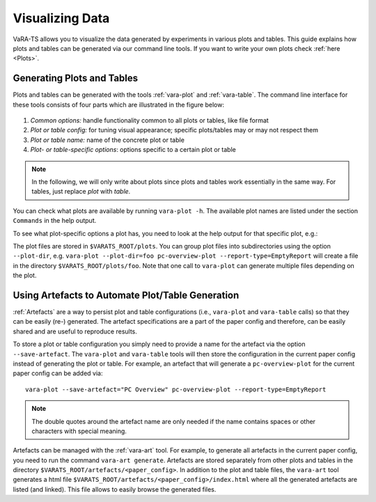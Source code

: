 Visualizing Data
=================

VaRA-TS allows you to visualize the data generated by experiments in various plots and tables.
This guide explains how plots and tables can be generated via our command line tools.
If you want to write your own plots check :ref:`here <Plots>`.


Generating Plots and Tables
---------------------------

Plots and tables can be generated with the tools :ref:`vara-plot` and :ref:`vara-table`.
The command line interface for these tools consists of four parts which are illustrated in the figure below:

.. figure:: ../vara-ts-api/plot_architecture.svg

1. *Common options:* handle functionality common to all plots or tables, like file format
2. *Plot or table config:* for tuning visual appearance; specific plots/tables may or may not respect them
3. *Plot or table name:* name of the concrete plot or table
4. *Plot- or table-specific options*: options specific to a certain plot or table

.. note::

    In the following, we will only write about plots since plots and tables work essentially in the same way.
    For tables, just replace *plot* with *table*.

You can check what plots are available by running ``vara-plot -h``.
The available plot names are listed under the section ``Commands`` in the help output.

.. program-output:: vara-plot -h
    :nostderr:

To see what plot-specific options a plot has, you need to look at the help output for that specific plot, e.g.:

.. program-output:: vara-plot pc-overview-plot -h
    :nostderr:

The plot files are stored in ``$VARATS_ROOT/plots``.
You can group plot files into subdirectories using the option ``--plot-dir``, e.g. ``vara-plot --plot-dir=foo pc-overview-plot --report-type=EmptyReport`` will create a file in the directory ``$VARATS_ROOT/plots/foo``.
Note that one call to ``vara-plot`` can generate multiple files depending on the plot.


Using Artefacts to Automate Plot/Table Generation
-------------------------------------------------

:ref:`Artefacts` are a way to persist plot and table configurations (i.e., ``vara-plot`` and ``vara-table`` calls) so that they can be easily (re-) generated.
The artefact specifications are a part of the paper config and therefore, can be easily shared and are useful to reproduce results.

To store a plot or table configuration you simply need to provide a name for the artefact via the option ``--save-artefact``.
The ``vara-plot`` and ``vara-table`` tools will then store the configuration in the current paper config instead of generating the plot or table.
For example, an artefact that will generate a ``pc-overview-plot`` for the current paper config can be added
via::

    vara-plot --save-artefact="PC Overview" pc-overview-plot --report-type=EmptyReport

.. note::

    The double quotes around the artefact name are only needed if the name
    contains spaces or other characters with special meaning.

Artefacts can be managed with the :ref:`vara-art` tool.
For example, to generate all artefacts in the current paper config, you need to run the command ``vara-art generate``.
Artefacts are stored separately from other plots and tables in the directory ``$VARATS_ROOT/artefacts/<paper_config>``.
In addition to the plot and table files, the ``vara-art`` tool generates a html file ``$VARATS_ROOT/artefacts/<paper_config>/index.html`` where all the generated artefacts are listed (and linked).
This file allows to easily browse the generated files.
